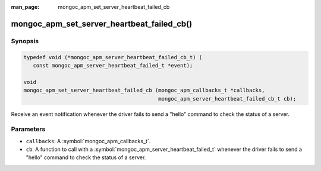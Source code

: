 :man_page: mongoc_apm_set_server_heartbeat_failed_cb

mongoc_apm_set_server_heartbeat_failed_cb()
===========================================

Synopsis
--------

.. code-block:: c

  typedef void (*mongoc_apm_server_heartbeat_failed_cb_t) (
     const mongoc_apm_server_heartbeat_failed_t *event);

  void
  mongoc_apm_set_server_heartbeat_failed_cb (mongoc_apm_callbacks_t *callbacks,
                                             mongoc_apm_server_heartbeat_failed_cb_t cb);

Receive an event notification whenever the driver fails to send a "hello" command to check the status of a server.

Parameters
----------

* ``callbacks``: A :symbol:`mongoc_apm_callbacks_t`.
* ``cb``: A function to call with a :symbol:`mongoc_apm_server_heartbeat_failed_t` whenever the driver fails to send a "hello" command to check the status of a server.

.. seealso::

  | :doc:`Introduction to Application Performance Monitoring <application-performance-monitoring>`

